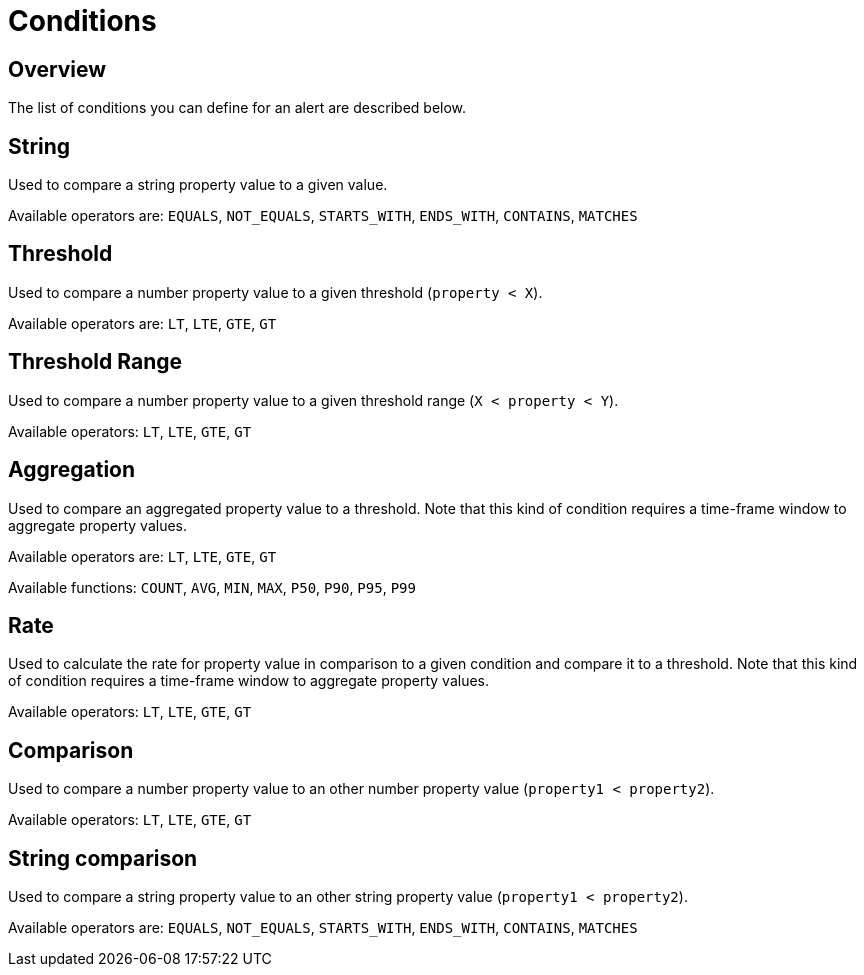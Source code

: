 = Conditions
:page-sidebar: ae_sidebar
:page-permalink: ae/userguide_conditions.html
:page-folder: ae/user-guide
:page-description: Gravitee Alert Engine - User Guide - Conditions
:page-toc: true
:page-keywords: Gravitee, API Platform, Alert, Alert Engine, documentation, manual, guide, reference, api
:page-layout: ae

== Overview

The list of conditions you can define for an alert are described below.

== String

Used to compare a string property value to a given value.

Available operators are: `EQUALS`, `NOT_EQUALS`, `STARTS_WITH`, `ENDS_WITH`, `CONTAINS`, `MATCHES`

== Threshold

Used to compare a number property value to a given threshold (`property < X`).

Available operators are: `LT`, `LTE`, `GTE`, `GT`

== Threshold Range

Used to compare a number property value to a given threshold range (`X < property < Y`).

Available operators: `LT`, `LTE`, `GTE`, `GT`

== Aggregation

Used to compare an aggregated property value to a threshold. Note that this kind of condition requires a time-frame window to aggregate property values.

Available operators are: `LT`, `LTE`, `GTE`, `GT`

Available functions: `COUNT`, `AVG`, `MIN`, `MAX`, `P50`, `P90`, `P95`, `P99`

== Rate

Used to calculate the rate for property value in comparison to a given condition and compare it to a threshold. Note
that this kind of condition requires a time-frame window to aggregate property values.

Available operators: `LT`, `LTE`, `GTE`, `GT`

== Comparison

Used to compare a number property value to an other number property value (`property1 < property2`).

Available operators: `LT`, `LTE`, `GTE`, `GT`

== String comparison

Used to compare a string property value to an other string property value (`property1 < property2`).

Available operators are: `EQUALS`, `NOT_EQUALS`, `STARTS_WITH`, `ENDS_WITH`, `CONTAINS`, `MATCHES`
